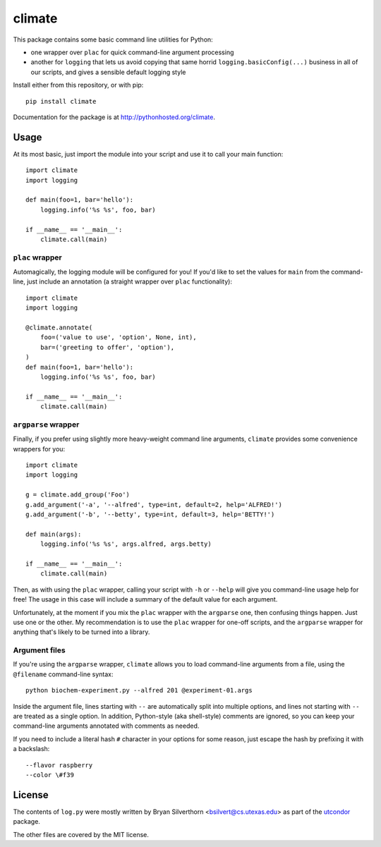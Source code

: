 climate
=======

This package contains some basic command line utilities for Python:

- one wrapper over ``plac`` for quick command-line argument processing
- another for ``logging`` that lets us avoid copying that same horrid
  ``logging.basicConfig(...)`` business in all of our scripts, and gives a
  sensible default logging style

Install either from this repository, or with pip::

    pip install climate

Documentation for the package is at http://pythonhosted.org/climate.

Usage
-----

At its most basic, just import the module into your script and use it to call
your main function::

    import climate
    import logging

    def main(foo=1, bar='hello'):
        logging.info('%s %s', foo, bar)

    if __name__ == '__main__':
        climate.call(main)

``plac`` wrapper
~~~~~~~~~~~~~~~~

Automagically, the logging module will be configured for you! If you'd like to
set the values for ``main`` from the command-line, just include an annotation (a
straight wrapper over ``plac`` functionality)::

    import climate
    import logging

    @climate.annotate(
        foo=('value to use', 'option', None, int),
        bar=('greeting to offer', 'option'),
    )
    def main(foo=1, bar='hello'):
        logging.info('%s %s', foo, bar)

    if __name__ == '__main__':
        climate.call(main)

``argparse`` wrapper
~~~~~~~~~~~~~~~~~~~~

Finally, if you prefer using slightly more heavy-weight command line arguments,
``climate`` provides some convenience wrappers for you::

    import climate
    import logging

    g = climate.add_group('Foo')
    g.add_argument('-a', '--alfred', type=int, default=2, help='ALFRED!')
    g.add_argument('-b', '--betty', type=int, default=3, help='BETTY!')

    def main(args):
        logging.info('%s %s', args.alfred, args.betty)

    if __name__ == '__main__':
        climate.call(main)

Then, as with using the ``plac`` wrapper, calling your script with ``-h`` or
``--help`` will give you command-line usage help for free! The usage in this
case will include a summary of the default value for each argument.

Unfortunately, at the moment if you mix the ``plac`` wrapper with the
``argparse`` one, then confusing things happen. Just use one or the other. My
recommendation is to use the ``plac`` wrapper for one-off scripts, and the
``argparse`` wrapper for anything that's likely to be turned into a library.

Argument files
~~~~~~~~~~~~~~

If you're using the ``argparse`` wrapper, ``climate`` allows you to load
command-line arguments from a file, using the ``@filename`` command-line
syntax::

    python biochem-experiment.py --alfred 201 @experiment-01.args

Inside the argument file, lines starting with ``--`` are automatically split
into multiple options, and lines not starting with ``--`` are treated as a
single option. In addition, Python-style (aka shell-style) comments are ignored,
so you can keep your command-line arguments annotated with comments as needed.

If you need to include a literal hash ``#`` character in your options for some
reason, just escape the hash by prefixing it with a backslash::

    --flavor raspberry
    --color \#f39

License
-------

The contents of ``log.py`` were mostly written by Bryan Silverthorn
<bsilvert@cs.utexas.edu> as part of the utcondor_ package.

The other files are covered by the MIT license.

.. _utcondor: http://github.com/bsilvert/utcondor

